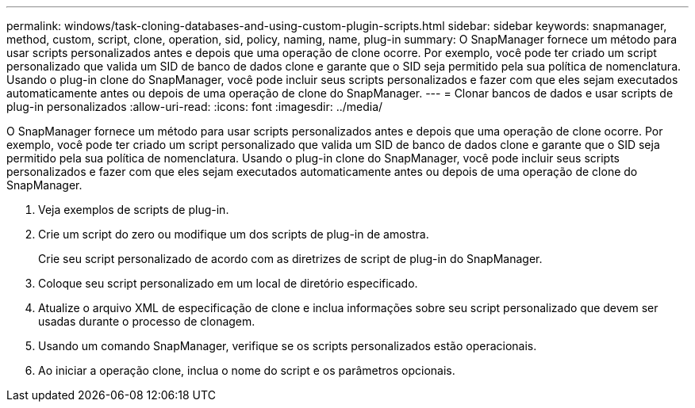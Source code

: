 ---
permalink: windows/task-cloning-databases-and-using-custom-plugin-scripts.html 
sidebar: sidebar 
keywords: snapmanager, method, custom, script, clone, operation, sid, policy, naming, name, plug-in 
summary: O SnapManager fornece um método para usar scripts personalizados antes e depois que uma operação de clone ocorre. Por exemplo, você pode ter criado um script personalizado que valida um SID de banco de dados clone e garante que o SID seja permitido pela sua política de nomenclatura. Usando o plug-in clone do SnapManager, você pode incluir seus scripts personalizados e fazer com que eles sejam executados automaticamente antes ou depois de uma operação de clone do SnapManager. 
---
= Clonar bancos de dados e usar scripts de plug-in personalizados
:allow-uri-read: 
:icons: font
:imagesdir: ../media/


[role="lead"]
O SnapManager fornece um método para usar scripts personalizados antes e depois que uma operação de clone ocorre. Por exemplo, você pode ter criado um script personalizado que valida um SID de banco de dados clone e garante que o SID seja permitido pela sua política de nomenclatura. Usando o plug-in clone do SnapManager, você pode incluir seus scripts personalizados e fazer com que eles sejam executados automaticamente antes ou depois de uma operação de clone do SnapManager.

. Veja exemplos de scripts de plug-in.
. Crie um script do zero ou modifique um dos scripts de plug-in de amostra.
+
Crie seu script personalizado de acordo com as diretrizes de script de plug-in do SnapManager.

. Coloque seu script personalizado em um local de diretório especificado.
. Atualize o arquivo XML de especificação de clone e inclua informações sobre seu script personalizado que devem ser usadas durante o processo de clonagem.
. Usando um comando SnapManager, verifique se os scripts personalizados estão operacionais.
. Ao iniciar a operação clone, inclua o nome do script e os parâmetros opcionais.

